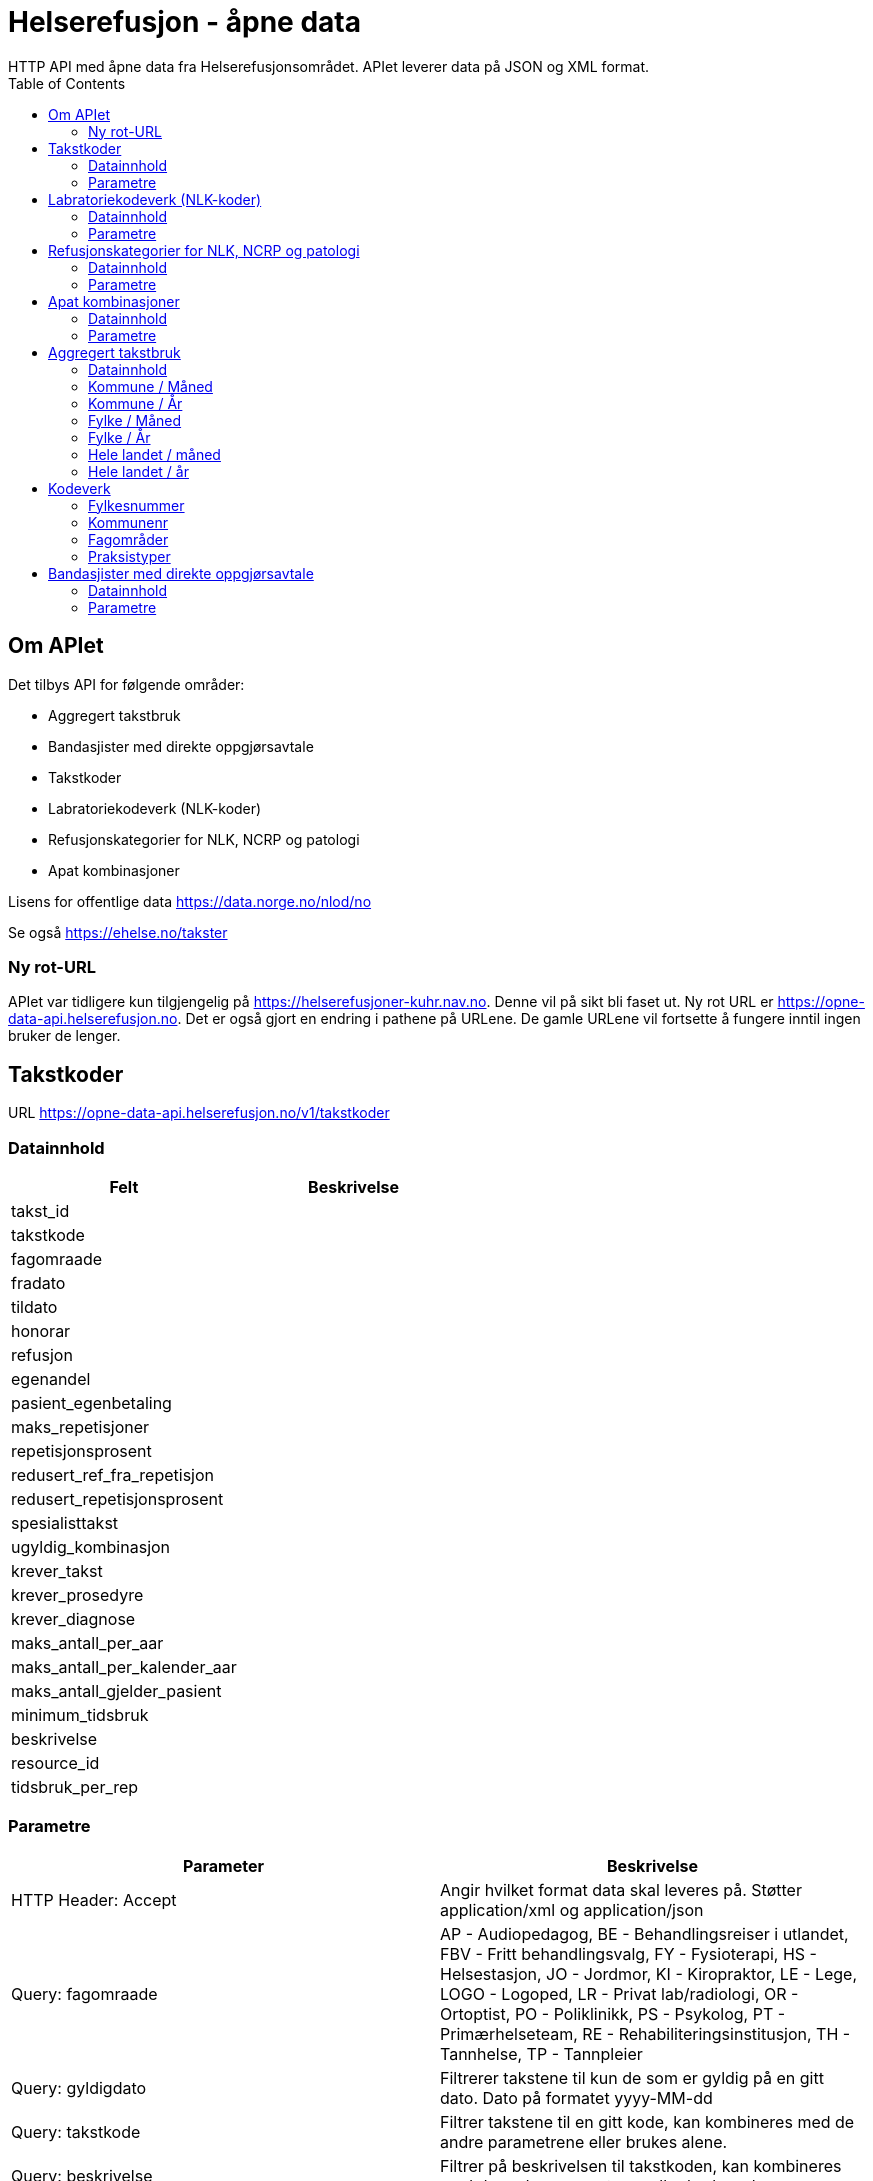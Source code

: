 = Helserefusjon - åpne data
:toc:
HTTP API med åpne data fra Helserefusjonsområdet. APIet leverer data på JSON og XML format.

== Om APIet
Det tilbys API for følgende områder:

* Aggregert takstbruk
* Bandasjister med direkte oppgjørsavtale
* Takstkoder
* Labratoriekodeverk (NLK-koder)
* Refusjonskategorier for NLK, NCRP og patologi
* Apat kombinasjoner


Lisens for offentlige data https://data.norge.no/nlod/no

Se også https://ehelse.no/takster

=== Ny rot-URL
APIet var tidligere kun tilgjengelig på https://helserefusjoner-kuhr.nav.no. Denne vil på sikt bli faset ut.
Ny rot URL er https://opne-data-api.helserefusjon.no. Det er også gjort en endring i pathene på URLene.
De gamle URLene vil fortsette å fungere inntil ingen bruker de lenger.


== Takstkoder
URL https://opne-data-api.helserefusjon.no/v1/takstkoder

=== Datainnhold

|===
| Felt | Beskrivelse

| takst_id |
| takstkode |
| fagomraade |
| fradato |
| tildato |
| honorar |
| refusjon |
| egenandel |
| pasient_egenbetaling |
| maks_repetisjoner |
| repetisjonsprosent |
| redusert_ref_fra_repetisjon |
| redusert_repetisjonsprosent |
| spesialisttakst |
| ugyldig_kombinasjon |
| krever_takst |
| krever_prosedyre |
| krever_diagnose |
| maks_antall_per_aar |
| maks_antall_per_kalender_aar |
| maks_antall_gjelder_pasient |
| minimum_tidsbruk |
| beskrivelse |
| resource_id |
| tidsbruk_per_rep |
|===


=== Parametre

|===
| Parameter | Beskrivelse

| HTTP Header: Accept| Angir hvilket format data skal leveres på. Støtter application/xml og application/json
| Query: fagomraade | AP - Audiopedagog, BE - Behandlingsreiser i utlandet, FBV - Fritt behandlingsvalg, FY - Fysioterapi, HS - Helsestasjon, JO - Jordmor, KI - Kiropraktor, LE - Lege, LOGO - Logoped, LR - Privat lab/radiologi, OR - Ortoptist, PO - Poliklinikk, PS - Psykolog, PT - Primærhelseteam, RE - Rehabiliteringsinstitusjon, TH - Tannhelse, TP - Tannpleier
| Query: gyldigdato | Filtrerer takstene til kun de som er gyldig på en gitt dato. Dato på formatet  yyyy-MM-dd
| Query: takstkode | Filtrer takstene til en gitt kode, kan kombineres med de andre parametrene eller brukes alene.
| Query: beskrivelse | Filtrer på beskrivelsen til takstkoden, kan kombineres med de andre parametrene eller brukes alene.
| Query: offisielle_ugyldige_takstkombinasjoner | Filtrer offisielle ugyldige takstkombinasjoner definert i feltet ugyldig_kombinasjon. Om alt filtreres så endres 'Alle unntatt' til 'Alle'. Mulige parametre: ja/nei.
|===
For query på takstkode og beskrivelse kan %25 brukes for å angi wildcard søk. Feks. %25undersøkelse%25 for å søke på alt som inneholder undersøkelse.

==== Eksempel:
https://opne-data-api.helserefusjon.no/v1/takstkoder?gyldigdato=2018-08-09&takstkode=2ad


== Labratoriekodeverk (NLK-koder)
URL https://opne-data-api.helserefusjon.no/v1/nlkkoder

=== Datainnhold

|===
| Felt | Beskrivelse

| nlkKodeid |
| nlkKode |
| norsk_bruksnavn |
| komponent |
| system |
| enhet |
| egenskapsart |
| spesifisertKomponent |
| npuDefinisjon |
| npuSpesialitet |
| fagomraadeSekundaert |
| fagomraadeNlk |
| fradato |
| tildato |
| refusjonskategori |
| erstattesAv |
| hvaEndret |
| sistEndretDato |
| stjernekode |
| ugyldigKombinasjon |
| systemSpesifikasjon |
| egenskapsartSpesifikasjon |
| gruppering |
| refusjonskategorisats | Liste av refusjonskategorier, se NLK refusjonskategorier for beskrivelse av feltene.
|===

=== Parametre

|===
| Parameter | Beskrivelse

| HTTP Header: Accept| Angir hvilket format data skal leveres på. Støtter application/xml og application/json
| Query: gyldigdato | Filtrerer kodene til kun de som er gyldig på en gitt dato. Dato på formatet  yyyy-MM-dd
| Query: nlkkode | Filtrer til en gitt kode
| Query: samhandlertype | PO - Poliklinikk, LR - Privat lab/radiologi
|===

For query på nlkkode %25 brukes for å angi wildcard søk.

==== Eksempel:
https://opne-data-api.helserefusjon.no/v1/nlkkoder?gyldigdato=2018-08-09&samhandlertype=PO

== Refusjonskategorier for NLK, NCRP og patologi
URL https://opne-data-api.helserefusjon.no/v1/refusjonskategorisatser

=== Datainnhold

|===
| Felt | Beskrivelse

| refusjonskategoriid |
| refusjonskategori |
| refusjonssats |
| fradato |
| tildato |
|===


=== Parametre

|===
| Parameter | Beskrivelse

| HTTP Header: Accept| Angir hvilket format data skal leveres på. Støtter application/xml og application/json
| Query: gyldigdato | Filtrerer kodene til kun de som er gyldig på en gitt dato. Dato på formatet  yyyy-MM-dd
| Query: samhandlertype | PO - Poliklinikk, LR - Privat lab/radiologi
|===

==== Eksempel:
https://opne-data-api.helserefusjon.no/v1/refusjonskategorisatser?gyldigdato=2018-08-09&samhandlertype=PO


== Apat kombinasjoner
URL https://opne-data-api.helserefusjon.no/v1/apatkombinasjoner

=== Datainnhold

|===
| Felt | Beskrivelse

| t_kode |
| p_kode |
| refusjonskategori |
| belop |
| samhandler_type |
| fradato |
| tildato |
| fradato |
|===

=== Parametre

|===
| Parameter | Beskrivelse

| HTTP Header: Accept| Angir hvilket format data skal leveres på. Støtter application/xml og application/json
| Query: gyldigdato | Filtrerer kodene til kun de som er gyldig på en gitt dato. Dato på formatet  yyyy-MM-dd
| Query: samhandlertype | PO - Poliklinikk, LR - Privat lab/radiologi
|===

== Aggregert takstbruk
APIet tilbyr takstbruk statistikk for kommuner og fylker, fordelt på år, måned, fagområder og praksistyper. Den geografiske inndeling
er basert på behandlers adresse. For kommuner/år er tallene begrenset til å bare ta med takster der antallet er større enn 5. For kommune/måned tallene
er det begrenset til kommuner over 10 000 innbyggere.

Hvert API kan enten hente ut data som JSON eller XML eller som CSV. Det er forskjellige URLer avhengig av om det er JSON / XML eller CSV.

=== Datainnhold

|===
| Felt | Beskrivelse

| ar |
| maned |
| takstkode |
| fagomraade |
| praksis_type_kode |
| behandler_kommunenr |
| behandler_fylke |
| antall_regninger |
| sum_antall_takst |
| sum_refusjon |
| sum_egenandel_betalt_av_pasient |
| sum_egenandel_dekket_av_folketrygden |
|===


=== Kommune / Måned
|===
|URL | Resultat format

| https://opne-data-api.helserefusjon.no/v1/takstbruk/agtakst/kommune/maned | JSON eller XML
| https://opne-data-api.helserefusjon.no/v1/takstbruk/eksport/agtakst/kommune/maned | CSV
| https://opne-data-api.helserefusjon.no/v1/takstbruk/eksport/msexcel/agtakst/kommune/maned | Excel
|===

|===
| Parameter | Beskrivelse

| HTTP Header: Accept| Angir hvilket format data skal leveres på. Støtter application/xml og application/json
| Query: fagomraade | Obligatorisk, komma separerte verdier. Se kodeverk for mulig verdier
| Query: fommaned | Obligatorisk, lengden på perioden kan ikke være mer enn 13 måneder
| Query: tommaned | Obligatorisk, lengden på perioden kan ikke være mer enn 13 måneder
| Query: takstkoder | Komma separerte verdier. Se kodeverk for mulig verdier
| Query: kommuner | Komma separerte verdier. Se kodeverk for mulig verdier
| Query: praksistyper | Komma separerte verdier. Se kodeverk for mulig verdier
|===

===== Eksempel:
JSON / XML:

https://opne-data-api.helserefusjon.no/v1/takstbruk/agtakst/kommune/maned?fagomraade=LE&fommaned=201805&tommaned=201905&takstkoder=H1&kommuner=0301&praksistyper=FALE,LEVA

CSV:

https://opne-data-api.helserefusjon.no/v1/takstbruk/eksport/agtakst/kommune/maned?fagomraade=LE&fommaned=201805&tommaned=201905&takstkoder=H1&kommuner=0301&praksistyper=FALE,LEVA

=== Kommune / År
|===
|URL | Resultat format

| https://opne-data-api.helserefusjon.no/v1/takstbruk/agtakst/kommune/ar | JSON eller XML
| https://opne-data-api.helserefusjon.no/v1/takstbruk/eksport/agtakst/kommune/ar | CSV
| https://opne-data-api.helserefusjon.no/v1/takstbruk/eksport/msexcel/agtakst/kommune/ar | Excel
|===

|===
| Parameter | Beskrivelse

| HTTP Header: Accept| Angir hvilket format data skal leveres på. Støtter application/xml og application/json
| Query: fagomraade | Obligatorisk, komma separerte verdier. Se kodeverk for mulig verdier
| Query: fomar | Obligatorisk
| Query: tomar | Obligatorisk
| Query: takstkoder | Komma separerte verdier. Se kodeverk for mulig verdier
| Query: kommuner | Komma separerte verdier. Se kodeverk for mulig verdier
| Query: praksistyper | Komma separerte verdier. Se kodeverk for mulig verdier
|===

===== Eksempel:
JSON / XML:

https://opne-data-api.helserefusjon.no/v1/takstbruk/agtakst/kommune/ar?fagomraade=LE&fomar=2015&tomar=2019&takstkoder=H1&kommuner=0301&praksistyper=FALE,LEVA

CSV:
https://opne-data-api.helserefusjon.no/v1/takstbruk/eksport/agtakst/kommune/ar?fagomraade=LE&fomar=2015&tomar=2019&takstkoder=H1&kommuner=0301&praksistyper=FALE,LEVA


=== Fylke / Måned
|===
|URL | Resultat format

| https://opne-data-api.helserefusjon.no/v1/takstbruk/agtakst/fylke/maned | JSON eller XML
| https://opne-data-api.helserefusjon.no/v1/takstbruk/eksport/agtakst/fylke/maned | CSV
| https://opne-data-api.helserefusjon.no/v1/takstbruk/eksport/msexcel/agtakst/fylke/maned | Excel
|===

|===
| Parameter | Beskrivelse

| HTTP Header: Accept| Angir hvilket format data skal leveres på. Støtter application/xml og application/json
| Query: fagomraade | Obligatorisk, komma separerte verdier. Se kodeverk for mulig verdier
| Query: fommaned | Obligatorisk, lengden på perioden kan ikke være mer enn 13 måneder
| Query: tommaned | Obligatorisk, lengden på perioden kan ikke være mer enn 13 måneder
| Query: takstkoder | Komma separerte verdier. Se kodeverk for mulig verdier
| Query: fylker | Komma separerte verdier. Se kodeverk for mulig verdier
| Query: praksistyper | Komma separerte verdier. Se kodeverk for mulig verdier
|===

===== Eksempel:
JSON / XML:

https://opne-data-api.helserefusjon.no/v1/takstbruk/agtakst/fylke/maned?fagomraade=LE&fommaned=201805&tommaned=201905&takstkoder=H1&fylker=03,15&praksistyper=FALE,LEVA

CSV:
https://opne-data-api.helserefusjon.no/v1/takstbruk/eksport/agtakst/fylke/maned?fagomraade=LE&fommaned=201805&tommaned=201905&takstkoder=H1&fylker=03,15&praksistyper=FALE,LEVA

=== Fylke / År
|===
|URL | Resultat format

| https://opne-data-api.helserefusjon.no/v1/takstbruk/agtakst/fylke/ar | JSON eller XML
| https://opne-data-api.helserefusjon.no/v1/takstbruk/eksport/agtakst/fylke/ar | CSV
| https://opne-data-api.helserefusjon.no/v1/takstbruk/eksport/msexcel/agtakst/fylke/ar | Excel
|===

|===
| Parameter | Beskrivelse

| HTTP Header: Accept| Angir hvilket format data skal leveres på. Støtter application/xml og application/json
| Query: fagomraade | Obligatorisk, komma separerte verdier. Se kodeverk for mulig verdier
| Query: fomar | Obligatorisk
| Query: tomar | Obligatorisk
| Query: takstkoder | Komma separerte verdier. Se kodeverk for mulig verdier
| Query: fylker | Komma separerte verdier. Se kodeverk for mulig verdier
| Query: praksistyper | Komma separerte verdier. Se kodeverk for mulig verdier
|===

===== Eksempel:
JSON / XML:

https://opne-data-api.helserefusjon.no/v1/takstbruk/agtakst/fylke/ar?fagomraade=LE&fomar=2015&tomar=2019&takstkoder=H1&fylker=03,15&praksistyper=FALE,LEVA

CSV:
https://opne-data-api.helserefusjon.no/v1/takstbruk/eksport/agtakst/fylke/ar?fagomraade=LE&fomar=2015&tomar=2019&takstkoder=H1&fylker=03,15&praksistyper=FALE,LEVA

=== Hele landet / måned
|===
|URL | Resultat format

| https://opne-data-api.helserefusjon.no/v1/takstbruk/agtakst/landet/maned | JSON eller XML
| https://opne-data-api.helserefusjon.no/v1/takstbruk/eksport/agtakst/landet/maned | CSV
| https://opne-data-api.helserefusjon.no/v1/takstbruk/eksport/msexcel/agtakst/landet/maned | Excel
|===

|===
| Parameter | Beskrivelse

| HTTP Header: Accept| Angir hvilket format data skal leveres på. Støtter application/xml og application/json
| Query: fagomraade | Obligatorisk, komma separerte verdier. Se kodeverk for mulig verdier
| Query: fommaned | Obligatorisk, lengden på perioden kan ikke være mer enn 13 måneder
| Query: tommaned | Obligatorisk, lengden på perioden kan ikke være mer enn 13 måneder
| Query: takstkoder | Komma separerte verdier. Se kodeverk for mulig verdier
| Query: praksistyper | Komma separerte verdier. Se kodeverk for mulig verdier
|===

===== Eksempel:
JSON / XML:

https://opne-data-api.helserefusjon.no/v1/takstbruk/agtakst/landet/maned?fagomraade=LE&fommaned=201805&tommaned=201905&takstkoder=H1&praksistyper=FALE,LEVA

CSV:
https://opne-data-api.helserefusjon.no/v1/takstbruk/eksport/agtakst/landet/maned?fagomraade=LE&fommaned=201805&tommaned=201905&takstkoder=H1&praksistyper=FALE,LEVA

=== Hele landet / år
|===
|URL | Resultat format

| https://opne-data-api.helserefusjon.no/v1/takstbruk/agtakst/landet/ar | JSON eller XML
| https://opne-data-api.helserefusjon.no/v1/takstbruk/eksport/agtakst/landet/ar | CSV
| https://opne-data-api.helserefusjon.no/v1/takstbruk/eksport/msexcel/agtakst/landet/ar | Excel
|===

|===
| Parameter | Beskrivelse

| HTTP Header: Accept| Angir hvilket format data skal leveres på. Støtter application/xml og application/json
| Query: fagomraade | Obligatorisk, komma separerte verdier. Se kodeverk for mulig verdier
| Query: fomar | Obligatorisk
| Query: tomar | Obligatorisk
| Query: takstkoder | Komma separerte verdier. Se kodeverk for mulig verdier
| Query: praksistyper | Komma separerte verdier. Se kodeverk for mulig verdier
|===

===== Eksempel:
JSON / XML:

https://opne-data-api.helserefusjon.no/v1/takstbruk/agtakst/landet/ar?fagomraade=LE&fomar=2015&tomar=2019&takstkoder=H11&praksistyper=FALE,LEVA

==== Eksempel:
https://opne-data-api.helserefusjon.no/v1/apatkombinasjoner?samhandlertype=PO

== Kodeverk

=== Fylkesnummer
https://data.norge.no/data/statens-kartverk/fylkesnummer

=== Kommunenr
https://data.norge.no/data/kartverket/kommunenummer

=== Fagområder

https://opne-data-api.helserefusjon.no/v1/fagomraader

|===
| Kode | Beskrivelse

| AP	|	Audiopedagog
| APO	|	Apotek
| BE	|	Behandlingsreiser i utlandet
| BI	|	Bidragsreiser
| FBV	|	Fritt behandlingsvalg
| FY	|	Fysioterapi
| HS	|	Helsestasjon
| JO	|	Jordmor
| KI	|	Kiropraktor
| KU	|	Kurssentra
| LE	|	Lege
| LOGO	|	Logoped
| LR	|	Privat lab/radiologi
| MU	|	Multidose
| OP	|	Optiker
| OR	|	Ortoptist
| PO	|	Poliklinikk
| PR	|	Pasientreiser
| PS	|	Psykolog
| PT	|	Primærhelseteam
| RE	|	Rehabiliteringsinstitusjon
| TH	|	Tannhelse
| TP	|	Tannpleier
|===

=== Praksistyper

|===
| Kode | Beskrivelse| Fagområde kode

| AUDI	|	Audiopedagog	|	AP
| BEUT	|	Behandlingsreiser i utlandet	|	BE
| BIRE	|	Bidragsreiser	|	BI
| FRBE	|	Fritt behandlingsvalg	|	FBV
| FAFY	|	Fastlønnstilskudd fysioterapi	|	FY
| FYKO	|	Fysioterapeut kommunal	|	FY
| FYMT	|	Manuellterapeut	|	FY
| FYNO	|	Fysioterapeut	|	FY
| FYPM	|	Psykomotoriker	|	FY
| FYRT	|	Fysioterapeut rideterapi	|	FY
| FYUM	|	Utdanningskandidat manuellterapi	|	FY
| FYUP	|	Utdanningskandidat psykomotorikk	|	FY
| FYUV	|	Utdanningskandidat fysio annet	|	FY
| HELS	|	Helsestasjon	|	HS
| JORD	|	Jordmor	|	JO
| KINO	|	Kiropraktor	|	KI
| KURS	|	Kurssentra	|	KU
| FALE	|	Fastlege	|	LE
| FALO	|	Fastlønnet	|	LE
| FATU	|	LIS1-Lege	|	LE
| LEKO	|	Legevakt kommunal	|	LE
| LEVA	|	Legevakt	|	LE
| SPAN	|	Spesialist anestesiologi	|	LE
| SPBA	|	Spesialist barnesykdommer	|	LE
| SPES	|	Spesialist	|	LE
| SPFY	|	Spesialist fysikalsk medisin og rehabilitering	|	LE
| SPGY	|	Spesialist gynekologi	|	LE
| SPHU	|	Spesialist hudlege	|	LE
| SPIN	|	Spesialist indremedisin	|	LE
| SPKI	|	Spesialist kirurgi	|	LE
| SPNE	|	Spesialist nevrologi	|	LE
| SPOK	|	Spesialist onkologi	|	LE
| SPOL	|	Spesialist øyelege	|	LE
| SPON	|	Spesialist øre-nese-hals	|	LE
| SPPS	|	Spesialist psykiatri	|	LE
| SPRA	|	Spesialist radiologi	|	LE
| SPRE	|	Spesialist revmatologi	|	LE
| SYPL	|	Sykepleier	|	LE
| URRE	|	H1-lege	|	LE
| UTKA	|	Utdanningskandidat	|	LE
| LOGO	|	Logoped	|	LOGO
| LARO	|	Privat laboratorium og radiologi	|	LR
| MULT	|	Multidose	|	MU
| ORTO	|	Ortoptist	|	OR
| SYKE	|	Poliklinikk	|	PO
| PASI	|	Pasientreiser	|	PR
| PSNE	|	Nevropsykolog	|	PS
| PSNO	|	Psykolog	|	PS
| PSUT	|	Utdanningskandidat psykoterapi	|	PS
| OPPT	|	Rehabiliteringsinstitusjon	|	RE
| TAFK	|	Fylkeskommunal kjeveortoped	|	TH
| TAFY	|	Fylkeskommunal tannlege	|	TH
| TAKJ	|	Tannlege kjeveortoped	|	TH
| TANN	|	Tannlege	|	TH
| TAPL	|	Tannpleier	|	TP
| TAPO	|	Tannpleier offentlig	|	TP
|===


== Bandasjister med direkte oppgjørsavtale
URL https://opne-data-api.helserefusjon.no/v1/bandasjister

Henter ut siste gjeldende oversikt over bandasjister som er registrert med direkte oppgjørsavtale i Helfos Samhandlerregister (SAR).

=== Datainnhold

|===
| Felt | Beskrivelse

| sar_id |Unik id for samhandleren i SAR
| sar_navn |Navn på bandasjist lagret i SAR
| sar_orgnr |Orgnr. bandasjisten er lagret med i SAR og det er inngått avtale på
| hovedenhet_orgnr |Bandasjistens hovedenhet hentet fra BRREG. Kan være det samme som sar_orgnr
| underenhet_orgnr |Bandasjistens underenhet hentet fra BBREG. Kan være det samme som sar_orgnr. Vil ikke finnes hvis bandasjisten er registrert i SAR med hovedenhetens orgnr.
| gyldig_fra |Fra og til dato for når bandasjisten er gyldig. Styres av avtale og praksis registrering gjort i SAR av Helfo.
| gyldig_til |
| status |Kan ha verdien "slettet" hvis bandasjisten ikke lenger er en aktiv enhet i BRREG.
| tidspunkt_registrert |Når bandasjisten ble registrert i SAR
| tidspunkt_oppdatert |Når bandasjisten sist ble oppdatert i SAR
|===

=== Parametre

|===
| Parameter | Beskrivelse

| HTTP Header: Accept| Angir hvilket format data skal leveres på. Støtter application/xml og application/json
|===



